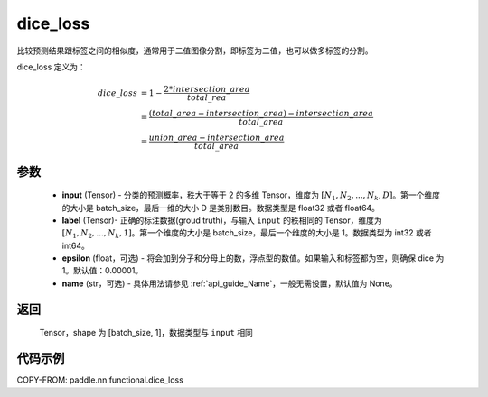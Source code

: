 .. _cn_api_fluid_layers_dice_loss:

dice_loss
-------------------------------

.. py:function:: paddle.nn.functional.dice_loss(input, label, epsilon=1e-05, name=None)

比较预测结果跟标签之间的相似度，通常用于二值图像分割，即标签为二值，也可以做多标签的分割。

dice_loss 定义为：

.. math::
        dice\_loss &= 1- \frac{2 * intersection\_area}{total\_rea}\\
                   &= \frac{(total\_area−intersection\_area)−intersection\_area}{total\_area}\\
                   &= \frac{union\_area−intersection\_area}{total\_area}

参数
::::::::::::

    - **input** (Tensor) - 分类的预测概率，秩大于等于 2 的多维 Tensor，维度为 :math:`[N_1, N_2, ..., N_k, D]`。第一个维度的大小是 batch_size，最后一维的大小 D 是类别数目。数据类型是 float32 或者 float64。
    - **label** (Tensor)- 正确的标注数据(groud truth)，与输入 ``input`` 的秩相同的 Tensor，维度为 :math:`[N_1, N_2, ..., N_k, 1]`。第一个维度的大小是 batch_size，最后一个维度的大小是 1。数据类型为 int32 或者 int64。
    - **epsilon** (float，可选) - 将会加到分子和分母上的数，浮点型的数值。如果输入和标签都为空，则确保 dice 为 1。默认值：0.00001。
    - **name** (str，可选) - 具体用法请参见 :ref:`api_guide_Name`，一般无需设置，默认值为 None。

返回
::::::::::::
 Tensor，shape 为 [batch_size, 1]，数据类型与 ``input`` 相同


代码示例
::::::::::::

COPY-FROM: paddle.nn.functional.dice_loss
